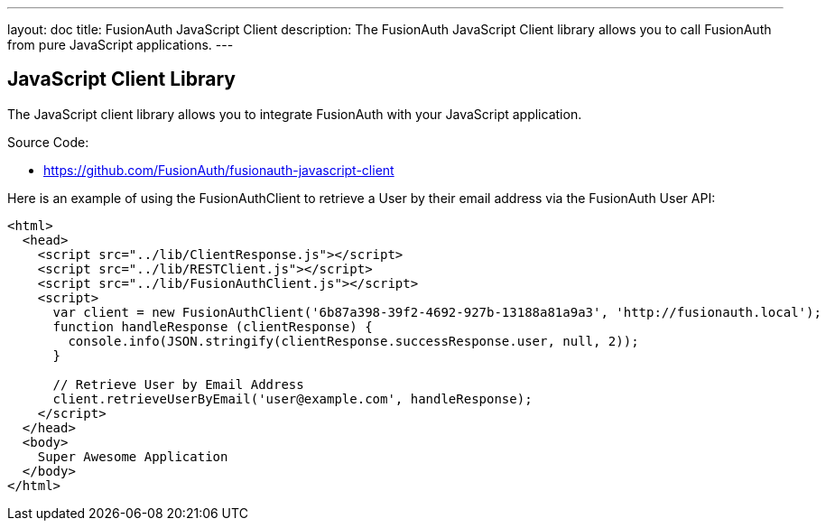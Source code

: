 ---
layout: doc
title: FusionAuth JavaScript Client
description: The FusionAuth JavaScript Client library allows you to call FusionAuth from pure JavaScript applications.
---

:sectnumlevels: 0

== JavaScript Client Library

The JavaScript client library allows you to integrate FusionAuth with your JavaScript application.

Source Code:

* https://github.com/FusionAuth/fusionauth-javascript-client

Here is an example of using the FusionAuthClient to retrieve a User by their email address via the FusionAuth User API:

[source,html]
----
<html>
  <head>
    <script src="../lib/ClientResponse.js"></script>
    <script src="../lib/RESTClient.js"></script>
    <script src="../lib/FusionAuthClient.js"></script>
    <script>
      var client = new FusionAuthClient('6b87a398-39f2-4692-927b-13188a81a9a3', 'http://fusionauth.local');
      function handleResponse (clientResponse) {
        console.info(JSON.stringify(clientResponse.successResponse.user, null, 2));
      }

      // Retrieve User by Email Address
      client.retrieveUserByEmail('user@example.com', handleResponse);
    </script>
  </head>
  <body>
    Super Awesome Application
  </body>
</html>
----